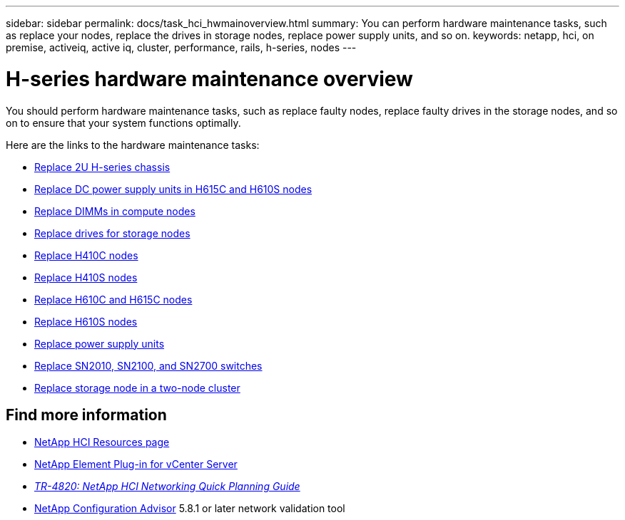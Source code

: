 ---
sidebar: sidebar
permalink: docs/task_hci_hwmainoverview.html
summary: You can perform hardware maintenance tasks, such as replace your nodes, replace the drives in storage nodes, replace power supply units, and so on.
keywords: netapp, hci, on premise, activeiq, active iq, cluster, performance, rails, h-series, nodes
---

= H-series hardware maintenance overview
:hardbreaks:
:nofooter:
:icons: font
:linkattrs:
:imagesdir: ../media/

[.lead]
You should perform hardware maintenance tasks, such as replace faulty nodes, replace faulty drives in the storage nodes, and so on to ensure that your system functions optimally.

Here are the links to the hardware maintenance tasks:

* link:task_hci_hserieschassisrepl.html[Replace 2U H-series chassis]
* link:task_hci_dcpsurepl.html[Replace DC power supply units in H615C and H610S nodes]
* link:task_hci_dimmcomputerepl.html[Replace DIMMs in compute nodes]
* link:task_hci_driverepl.html[Replace drives for storage nodes]
* link:task_hci_h410crepl.html[Replace H410C nodes]
* link:task_hci_h410srepl.html[Replace H410S nodes]
* link:task_hci_h610ch615crepl.html[Replace H610C and H615C nodes]
* link:task_hci_h610srepl.html[Replace H610S nodes]
* link:task_hci_psurepl.html[Replace power supply units]
* link:task_hci_snswitches.html[Replace SN2010, SN2100, and SN2700 switches]
* link:task_hci_2noderepl.html[Replace storage node in a two-node cluster]

[discrete]
== Find more information
*	https://www.netapp.com/hybrid-cloud/hci-documentation/[NetApp HCI Resources page^]
*	https://docs.netapp.com/us-en/vcp/index.html[NetApp Element Plug-in for vCenter Server^]
* https://www.netapp.com/us/media/tr-4820.pdf[_TR-4820: NetApp HCI Networking Quick Planning Guide_^]
* https://mysupport.netapp.com/site/tools[NetApp Configuration Advisor^] 5.8.1 or later network validation tool
